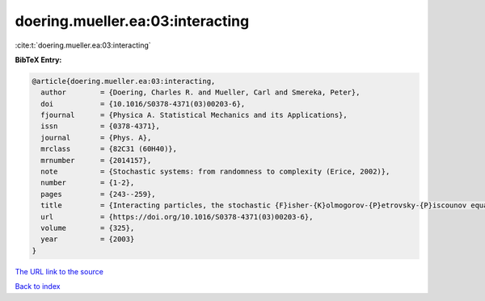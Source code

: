 doering.mueller.ea:03:interacting
=================================

:cite:t:`doering.mueller.ea:03:interacting`

**BibTeX Entry:**

.. code-block:: bibtex

   @article{doering.mueller.ea:03:interacting,
     author        = {Doering, Charles R. and Mueller, Carl and Smereka, Peter},
     doi           = {10.1016/S0378-4371(03)00203-6},
     fjournal      = {Physica A. Statistical Mechanics and its Applications},
     issn          = {0378-4371},
     journal       = {Phys. A},
     mrclass       = {82C31 (60H40)},
     mrnumber      = {2014157},
     note          = {Stochastic systems: from randomness to complexity (Erice, 2002)},
     number        = {1-2},
     pages         = {243--259},
     title         = {Interacting particles, the stochastic {F}isher-{K}olmogorov-{P}etrovsky-{P}iscounov equation, and duality},
     url           = {https://doi.org/10.1016/S0378-4371(03)00203-6},
     volume        = {325},
     year          = {2003}
   }

`The URL link to the source <https://doi.org/10.1016/S0378-4371(03)00203-6>`__


`Back to index <../By-Cite-Keys.html>`__
